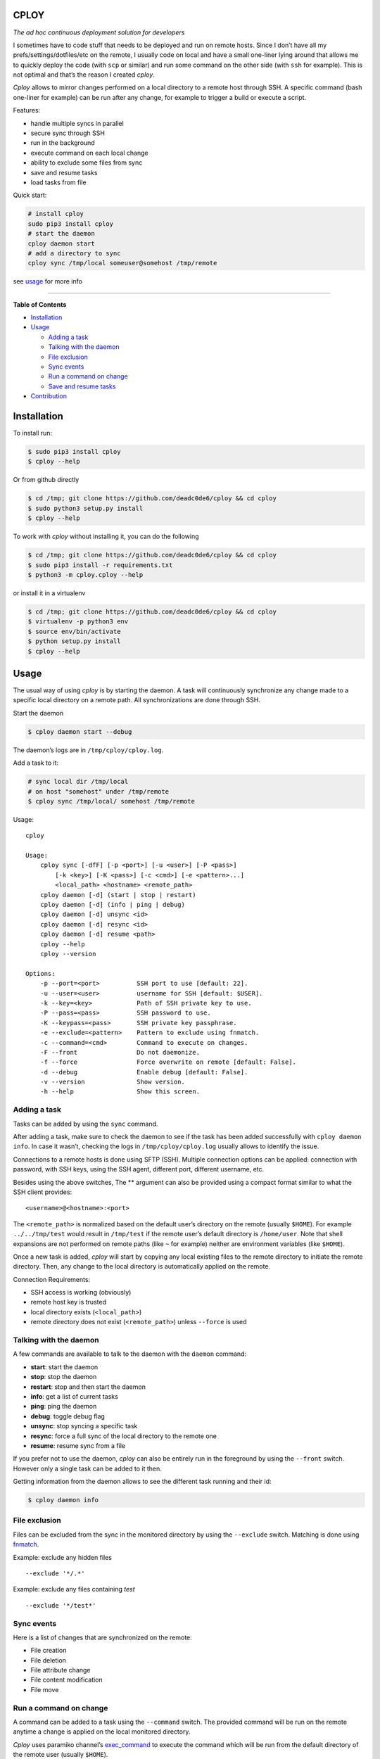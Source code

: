 CPLOY
=====

|Build Status| |PyPI version| |Python| |License: GPL v3|

*The ad hoc continuous deployment solution for developers*

I sometimes have to code stuff that needs to be deployed and run on
remote hosts. Since I don’t have all my prefs/settings/dotfiles/etc on
the remote, I usually code on local and have a small one-liner lying
around that allows me to quickly deploy the code (with ``scp`` or
similar) and run some command on the other side (with ``ssh`` for
example). This is not optimal and that’s the reason I created *cploy*.

*Cploy* allows to mirror changes performed on a local directory to a
remote host through SSH. A specific command (bash one-liner for example)
can be run after any change, for example to trigger a build or execute a
script.

Features:

-  handle multiple syncs in parallel
-  secure sync through SSH
-  run in the background
-  execute command on each local change
-  ability to exclude some files from sync
-  save and resume tasks
-  load tasks from file

Quick start:

.. code:: bash

    # install cploy
    sudo pip3 install cploy
    # start the daemon
    cploy daemon start
    # add a directory to sync
    cploy sync /tmp/local someuser@somehost /tmp/remote

see `usage <#usage>`__ for more info

--------------

**Table of Contents**

-  `Installation <#installation>`__
-  `Usage <#usage>`__

   -  `Adding a task <#adding-a-task>`__
   -  `Talking with the daemon <#talking-with-the-daemon>`__
   -  `File exclusion <#file-exclusion>`__
   -  `Sync events <#sync-events>`__
   -  `Run a command on change <#run-a-command-on-change>`__
   -  `Save and resume tasks <#save-and-resume-tasks>`__

-  `Contribution <#contribution>`__

Installation
============

To install run:

.. code:: bash

    $ sudo pip3 install cploy
    $ cploy --help

Or from github directly

.. code:: bash

    $ cd /tmp; git clone https://github.com/deadc0de6/cploy && cd cploy
    $ sudo python3 setup.py install
    $ cploy --help

To work with *cploy* without installing it, you can do the following

.. code:: bash

    $ cd /tmp; git clone https://github.com/deadc0de6/cploy && cd cploy
    $ sudo pip3 install -r requirements.txt
    $ python3 -m cploy.cploy --help

or install it in a virtualenv

.. code:: bash

    $ cd /tmp; git clone https://github.com/deadc0de6/cploy && cd cploy
    $ virtualenv -p python3 env
    $ source env/bin/activate
    $ python setup.py install
    $ cploy --help

Usage
=====

The usual way of using *cploy* is by starting the daemon. A task will
continuously synchronize any change made to a specific local directory
on a remote path. All synchronizations are done through SSH.

Start the daemon

.. code:: bash

    $ cploy daemon start --debug

The daemon’s logs are in ``/tmp/cploy/cploy.log``.

Add a task to it:

.. code:: bash

    # sync local dir /tmp/local
    # on host "somehost" under /tmp/remote
    $ cploy sync /tmp/local/ somehost /tmp/remote

Usage:

::

    cploy

    Usage:
        cploy sync [-dfF] [-p <port>] [-u <user>] [-P <pass>]
            [-k <key>] [-K <pass>] [-c <cmd>] [-e <pattern>...]
            <local_path> <hostname> <remote_path>
        cploy daemon [-d] (start | stop | restart)
        cploy daemon [-d] (info | ping | debug)
        cploy daemon [-d] unsync <id>
        cploy daemon [-d] resync <id>
        cploy daemon [-d] resume <path>
        cploy --help
        cploy --version

    Options:
        -p --port=<port>          SSH port to use [default: 22].
        -u --user=<user>          username for SSH [default: $USER].
        -k --key=<key>            Path of SSH private key to use.
        -P --pass=<pass>          SSH password to use.
        -K --keypass=<pass>       SSH private key passphrase.
        -e --exclude=<pattern>    Pattern to exclude using fnmatch.
        -c --command=<cmd>        Command to execute on changes.
        -F --front                Do not daemonize.
        -f --force                Force overwrite on remote [default: False].
        -d --debug                Enable debug [default: False].
        -v --version              Show version.
        -h --help                 Show this screen.

Adding a task
-------------

Tasks can be added by using the ``sync`` command.

After adding a task, make sure to check the daemon to see if the task
has been added successfully with ``cploy daemon info``. In case it
wasn’t, checking the logs in ``/tmp/cploy/cploy.log`` usually allows to
identify the issue.

Connections to a remote hosts is done using SFTP (SSH). Multiple
connection options can be applied: connection with password, with SSH
keys, using the SSH agent, different port, different username, etc.

Besides using the above switches, The ** argument can also be provided
using a compact format similar to what the SSH client provides:

::

    <username>@<hostname>:<port>

The ``<remote_path>`` is normalized based on the default user’s
directory on the remote (usually ``$HOME``). For example
``../../tmp/test`` would result in ``/tmp/test`` if the remote user’s
default directory is ``/home/user``. Note that shell expansions are not
performed on remote paths (like ``~`` for example) neither are
environment variables (like ``$HOME``).

Once a new task is added, *cploy* will start by copying any local
existing files to the remote directory to initiate the remote directory.
Then, any change to the local directory is automatically applied on the
remote.

Connection Requirements:

-  SSH access is working (obviously)
-  remote host key is trusted
-  local directory exists (``<local_path>``)
-  remote directory does not exist (``<remote_path>``) unless
   ``--force`` is used

Talking with the daemon
-----------------------

A few commands are available to talk to the daemon with the ``daemon``
command:

-  **start**: start the daemon
-  **stop**: stop the daemon
-  **restart**: stop and then start the daemon
-  **info**: get a list of current tasks
-  **ping**: ping the daemon
-  **debug**: toggle debug flag
-  **unsync**: stop syncing a specific task
-  **resync**: force a full sync of the local directory to the remote
   one
-  **resume**: resume sync from a file

If you prefer not to use the daemon, *cploy* can also be entirely run in
the foreground by using the ``--front`` switch. However only a single
task can be added to it then.

Getting information from the daemon allows to see the different task
running and their id:

.. code:: bash

    $ cploy daemon info

File exclusion
--------------

Files can be excluded from the sync in the monitored directory by using
the ``--exclude`` switch. Matching is done using
`fnmatch <https://docs.python.org/3.4/library/fnmatch.html>`__.

Example: exclude any hidden files

::

    --exclude '*/.*'

Example: exclude any files containing *test*

::

    --exclude '*/test*'

Sync events
-----------

Here is a list of changes that are synchronized on the remote:

-  File creation
-  File deletion
-  File attribute change
-  File content modification
-  File move

Run a command on change
-----------------------

A command can be added to a task using the ``--command`` switch. The
provided command will be run on the remote anytime a change is applied
on the local monitored directory.

*Cploy* uses paramiko channel’s
`exec_command <http://docs.paramiko.org/en/2.4/api/channel.html#paramiko.channel.Channel>`__
to execute the command which will be run from the default directory of
the remote user (usually ``$HOME``).

For example if the remote directory is ``/tmp/remote`` and the script to
run remotely is located in ``/tmp/remote/test.sh``, the command argument
will be ``--command="/tmp/remote/test.sh"``.

Currently the specified command is run on any change with no control
over the granularity.

Save and resume tasks
=====================

Each time *cploy*\ ’s daemon is stopped, it will append its running
tasks to ``/tmp/cploy/cploy.save``. This file can easily be edited or
saved for backup.

*Cploy* can resume tasks from a saved file by calling the ``resume``
daemon’s command and providing it with a valid saved file.

Here’s an example of a saved file’s content describing two tasks:

::

    sync /tmp/first host1 /tmp/remote --debug --force
    sync /tmp/second host2 /tmp/remote --debug --force

This also allows to describe tasks in a file directly instead of calling
the command line for each task. Issuing the following command will load
the tasks from ``/tmp/sometasks``

.. code:: bash

    $ cploy daemon resume /tmp/sometasks

Contribution
============

If you are having trouble installing or using *cploy*, open an issue.

If you want to contribute, feel free to do a PR (please follow PEP8).

Have a look at the *design* directory.

License
=======

This project is licensed under the terms of the GPLv3 license.

.. |Build Status| image:: https://travis-ci.org/deadc0de6/cploy.svg?branch=master
   :target: https://travis-ci.org/deadc0de6/cploy
.. |PyPI version| image:: https://badge.fury.io/py/cploy.svg
   :target: https://badge.fury.io/py/cploy
.. |Python| image:: https://img.shields.io/pypi/pyversions/cploy.svg
   :target: https://pypi.python.org/pypi/cploy
.. |License: GPL v3| image:: https://img.shields.io/badge/License-GPL%20v3-blue.svg
   :target: http://www.gnu.org/licenses/gpl-3.0


